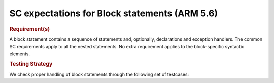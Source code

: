 SC expectations for Block statements (ARM 5.6)
===============================================


.. rubric:: Requirement(s)



A block statement contains a sequence of statements and, optionally,
declarations and exception handlers. The common SC requirements apply to all
the nested statements. No extra requirement applies to the block-specific
syntactic elements.


.. rubric:: Testing Strategy



We check proper handling of block statements through the following set of
testcases:


.. qmlink:: TCIndexImporter

   *



